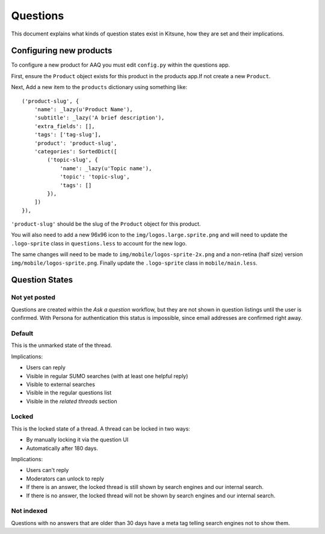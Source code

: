 =========
Questions
=========

This document explains what kinds of question states exist in Kitsune,
how they are set and their implications.


Configuring new products
========================

To configure a new product for AAQ you must edit ``config.py`` within the questions app.

First, ensure the ``Product`` object exists for this product in the products app.If not create a new
``Product``.

Next, Add a new item to the ``products`` dictionary using something like::

    ('product-slug', {
        'name': _lazy(u'Product Name'),
        'subtitle': _lazy('A brief description'),
        'extra_fields': [],
        'tags': ['tag-slug'],
        'product': 'product-slug',
        'categories': SortedDict([
            ('topic-slug', {
                'name': _lazy(u'Topic name'),
                'topic': 'topic-slug',
                'tags': []
            }),
        ])
    }),

``'product-slug'`` should be the slug of the ``Product`` object for this product.

You will also need to add a new 96x96 icon to the ``img/logos.large.sprite.png`` and
will need to update the ``.logo-sprite`` class in ``questions.less`` to account for the new logo.

The same changes will need to be made to ``img/mobile/logos-sprite-2x.png`` and a
non-retina (half size) version ``img/mobile/logos-sprite.png``. Finally update the
``.logo-sprite`` class in ``mobile/main.less``.


Question States
===============

Not yet posted
--------------
Questions are created within the `Ask a question` workflow,
but they are not shown in question listings until the user is confirmed.
With Persona for authentication this status is impossible,
since email addresses are confirmed right away.


Default
-------
This is the unmarked state of the thread.

Implications:

* Users can reply
* Visible in regular SUMO searches (with at least one helpful reply)
* Visible to external searches
* Visible in the regular questions list
* Visible in the `related threads` section


Locked
------
This is the locked state of a thread. A thread can be locked in two ways:

* By manually locking it via the question UI
* Automatically after 180 days.

Implications:

* Users can't reply
* Moderators can unlock to reply
* If there is an answer, the locked thread is still shown by search engines
  and our internal search.
* If there is no answer, the locked thread will not be shown by search
  engines and our internal search.


Not indexed
-----------
Questions with no answers that are older than 30 days have a meta tag
telling search engines not to show them.

